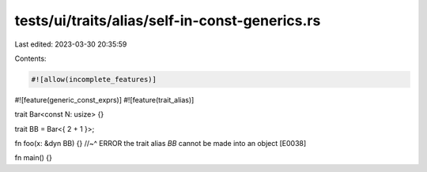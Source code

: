 tests/ui/traits/alias/self-in-const-generics.rs
===============================================

Last edited: 2023-03-30 20:35:59

Contents:

.. code-block:: rs

    #![allow(incomplete_features)]
#![feature(generic_const_exprs)]
#![feature(trait_alias)]

trait Bar<const N: usize> {}

trait BB = Bar<{ 2 + 1 }>;

fn foo(x: &dyn BB) {}
//~^ ERROR the trait alias `BB` cannot be made into an object [E0038]

fn main() {}


